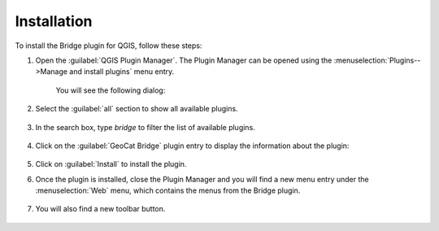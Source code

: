 Installation
#############

To install the Bridge plugin for QGIS, follow these steps:

1. Open the :guilabel:`QGIS Plugin Manager`. The Plugin Manager can be opened using the :menuselection:`Plugins-->Manage and install plugins` menu entry.

	.. image:: ./img/pluginmanagermenu.png

	You will see the following dialog:

	.. image:: ./img/pluginmanager.png

2. Select the :guilabel:`all` section to show all available plugins.

	.. image:: ./img/pluginmanagerall.png

3. In the search box, type `bridge` to filter the list of available plugins.

	.. image:: ./img/pluginmanagerfiltered.png

4. Click on the :guilabel:`GeoCat Bridge` plugin entry to display the information about the plugin:

	.. image:: ./img/pluginmanagerbridge.png

5. Click on :guilabel:`Install` to install the plugin.

6. Once the plugin is installed, close the Plugin Manager and you will find a new menu entry under the :menuselection:`Web` menu, which contains the menus from the Bridge plugin.

	.. image:: ./img/bridgemenuentry.png

7. You will also find a new toolbar button.

	.. image:: ./img/bridgetoolbarbutton.png
